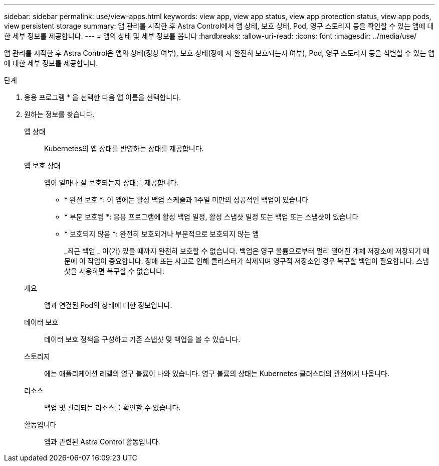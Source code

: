 ---
sidebar: sidebar 
permalink: use/view-apps.html 
keywords: view app, view app status, view app protection status, view app pods, view persistent storage 
summary: 앱 관리를 시작한 후 Astra Control에서 앱 상태, 보호 상태, Pod, 영구 스토리지 등을 확인할 수 있는 앱에 대한 세부 정보를 제공합니다. 
---
= 앱의 상태 및 세부 정보를 봅니다
:hardbreaks:
:allow-uri-read: 
:icons: font
:imagesdir: ../media/use/


[role="lead"]
앱 관리를 시작한 후 Astra Control은 앱의 상태(정상 여부), 보호 상태(장애 시 완전히 보호되는지 여부), Pod, 영구 스토리지 등을 식별할 수 있는 앱에 대한 세부 정보를 제공합니다.

.단계
. 응용 프로그램 * 을 선택한 다음 앱 이름을 선택합니다.
. 원하는 정보를 찾습니다.
+
앱 상태:: Kubernetes의 앱 상태를 반영하는 상태를 제공합니다.
앱 보호 상태:: 앱이 얼마나 잘 보호되는지 상태를 제공합니다.
+
--
** * 완전 보호 *: 이 앱에는 활성 백업 스케줄과 1주일 미만의 성공적인 백업이 있습니다
** * 부분 보호됨 *: 응용 프로그램에 활성 백업 일정, 활성 스냅샷 일정 또는 백업 또는 스냅샷이 있습니다
** * 보호되지 않음 *: 완전히 보호되거나 부분적으로 보호되지 않는 앱
+
_최근 백업 _ 이(가) 있을 때까지 완전히 보호할 수 없습니다. 백업은 영구 볼륨으로부터 멀리 떨어진 개체 저장소에 저장되기 때문에 이 작업이 중요합니다. 장애 또는 사고로 인해 클러스터가 삭제되며 영구적 저장소인 경우 복구할 백업이 필요합니다. 스냅샷을 사용하면 복구할 수 없습니다.



--
개요:: 앱과 연결된 Pod의 상태에 대한 정보입니다.
데이터 보호:: 데이터 보호 정책을 구성하고 기존 스냅샷 및 백업을 볼 수 있습니다.
스토리지:: 에는 애플리케이션 레벨의 영구 볼륨이 나와 있습니다. 영구 볼륨의 상태는 Kubernetes 클러스터의 관점에서 나옵니다.
리소스:: 백업 및 관리되는 리소스를 확인할 수 있습니다.
활동입니다:: 앱과 관련된 Astra Control 활동입니다.



